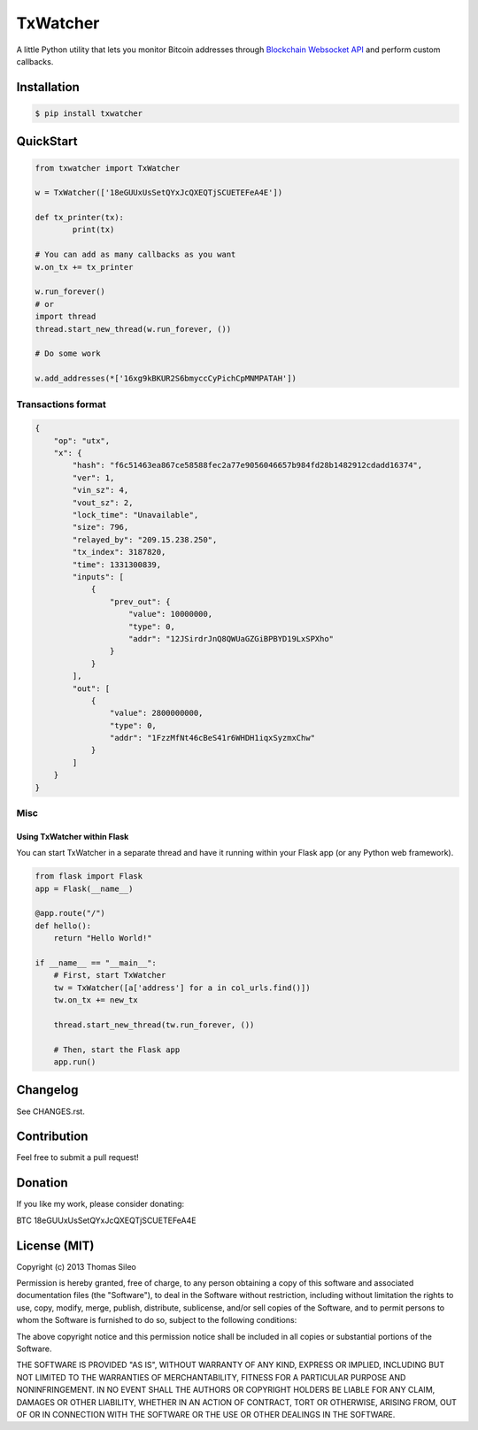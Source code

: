 ===========
 TxWatcher
===========

A little Python utility that lets you monitor Bitcoin addresses through `Blockchain Websocket API <http://blockchain.info/api/api_websocket>`_ and perform custom callbacks.


.. image:: https://pypip.in/v/txwatcher/badge.png
        :target: https://crate.io/packages/txwatcher

.. image:: https://pypip.in/d/txwatcher/badge.png
        :target: https://crate.io/packages/txwatcher


Installation
============

.. code-block::

    $ pip install txwatcher


QuickStart
==========

.. code-block:: python

	from txwatcher import TxWatcher

	w = TxWatcher(['18eGUUxUsSetQYxJcQXEQTjSCUETEFeA4E'])

	def tx_printer(tx):
		print(tx)

	# You can add as many callbacks as you want
	w.on_tx += tx_printer

	w.run_forever()
	# or
	import thread
	thread.start_new_thread(w.run_forever, ())
	
	# Do some work

	w.add_addresses(*['16xg9kBKUR2S6bmyccCyPichCpMNMPATAH'])


Transactions format
-------------------

.. code-block:: python

	{
	    "op": "utx",
	    "x": {
	        "hash": "f6c51463ea867ce58588fec2a77e9056046657b984fd28b1482912cdadd16374",
	        "ver": 1,
	        "vin_sz": 4,
	        "vout_sz": 2,
	        "lock_time": "Unavailable",
	        "size": 796,
	        "relayed_by": "209.15.238.250",
	        "tx_index": 3187820,
	        "time": 1331300839,
	        "inputs": [
	            {
	                "prev_out": {
	                    "value": 10000000,
	                    "type": 0,
	                    "addr": "12JSirdrJnQ8QWUaGZGiBPBYD19LxSPXho"
	                }
	            }
	        ],
	        "out": [
	            {
	                "value": 2800000000,
	                "type": 0,
	                "addr": "1FzzMfNt46cBeS41r6WHDH1iqxSyzmxChw"
	            }
	        ]
	    }
	}


Misc
----

Using TxWatcher within Flask
~~~~~~~~~~~~~~~~~~~~~~~~~~~~

You can start TxWatcher in a separate thread and have it running within your Flask app (or any Python web framework).

.. code-block:: python

	from flask import Flask
	app = Flask(__name__)

	@app.route("/")
	def hello():
	    return "Hello World!"

	if __name__ == "__main__":
	    # First, start TxWatcher
	    tw = TxWatcher([a['address'] for a in col_urls.find()])
	    tw.on_tx += new_tx

	    thread.start_new_thread(tw.run_forever, ())

	    # Then, start the Flask app
	    app.run()


Changelog
=========

See CHANGES.rst.


Contribution
============

Feel free to submit a pull request!


Donation
========

If you like my work, please consider donating:

BTC 18eGUUxUsSetQYxJcQXEQTjSCUETEFeA4E


License (MIT)
=============

Copyright (c) 2013 Thomas Sileo

Permission is hereby granted, free of charge, to any person obtaining a copy of this software and associated documentation files (the "Software"), to deal in the Software without restriction, including without limitation the rights to use, copy, modify, merge, publish, distribute, sublicense, and/or sell copies of the Software, and to permit persons to whom the Software is furnished to do so, subject to the following conditions:

The above copyright notice and this permission notice shall be included in all copies or substantial portions of the Software.

THE SOFTWARE IS PROVIDED "AS IS", WITHOUT WARRANTY OF ANY KIND, EXPRESS OR IMPLIED, INCLUDING BUT NOT LIMITED TO THE WARRANTIES OF MERCHANTABILITY, FITNESS FOR A PARTICULAR PURPOSE AND NONINFRINGEMENT. IN NO EVENT SHALL THE AUTHORS OR COPYRIGHT HOLDERS BE LIABLE FOR ANY CLAIM, DAMAGES OR OTHER LIABILITY, WHETHER IN AN ACTION OF CONTRACT, TORT OR OTHERWISE, ARISING FROM, OUT OF OR IN CONNECTION WITH THE SOFTWARE OR THE USE OR OTHER DEALINGS IN THE SOFTWARE.
